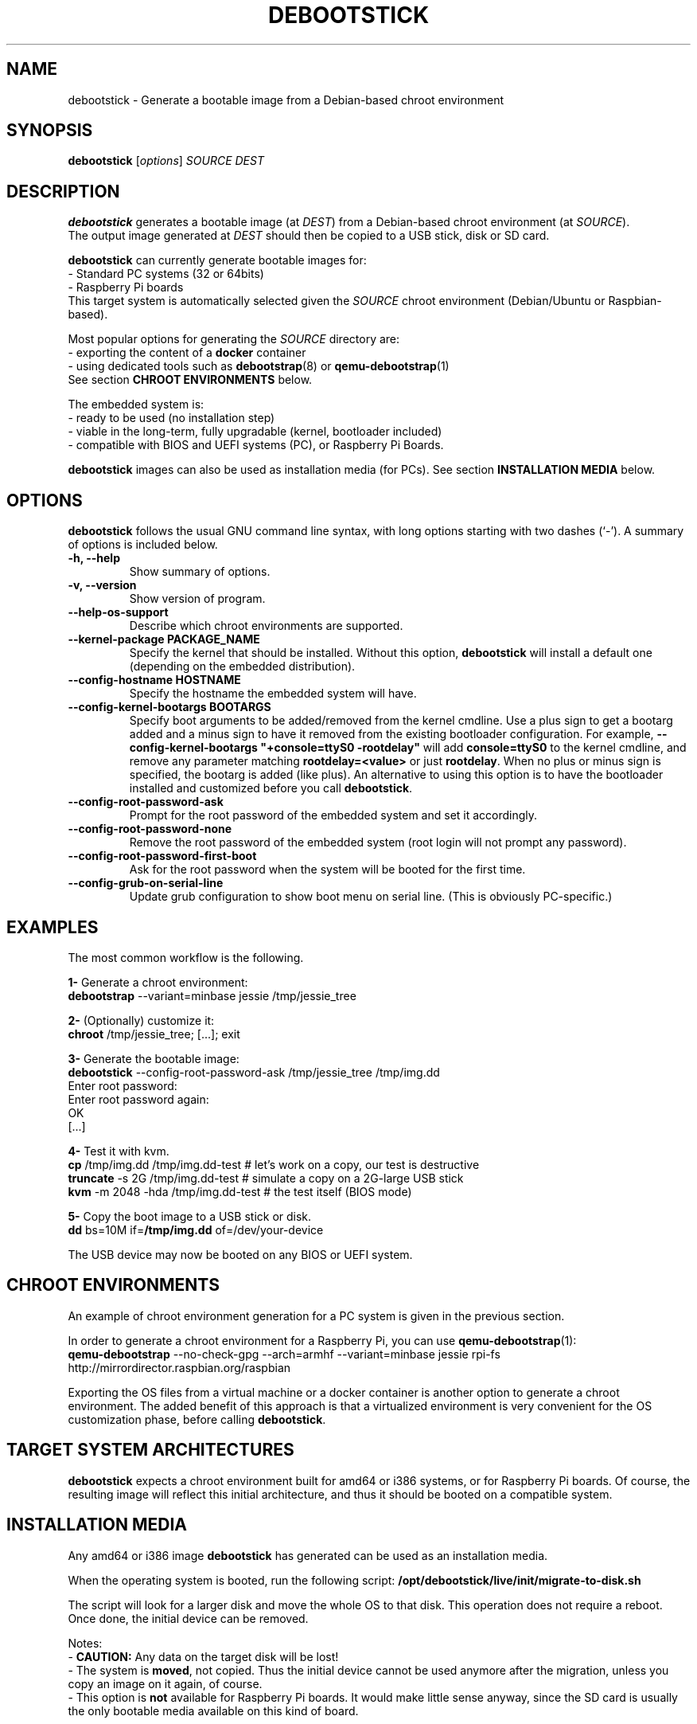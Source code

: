 .\" (C) Copyright 2015 Etienne Dublé <etienne.duble@imag.fr>,
.\"
.TH DEBOOTSTICK 8 "March 8, 2018"
.\" Please adjust this date whenever revising the manpage.

.SH NAME
debootstick \- Generate a bootable image from a Debian-based chroot environment

.SH SYNOPSIS
.B debootstick
.RI [ options ]
.I SOURCE DEST

.SH DESCRIPTION

.B debootstick
generates a bootable image (at \fIDEST\fP) from a Debian-based chroot environment (at \fISOURCE\fP).
.br
The output image generated at \fIDEST\fP should then be copied
to a USB stick, disk or SD card.

.PP
\fBdebootstick\fP can currently generate bootable images for:
.br
- Standard PC systems (32 or 64bits)
.br
- Raspberry Pi boards
.br
This target system is automatically selected given the \fISOURCE\fP chroot environment
(Debian/Ubuntu or Raspbian-based).
.PP
Most popular options for generating the \fISOURCE\fP directory are:
.br
- exporting the content of a \fBdocker\fP container
.br
- using dedicated tools such as \fBdebootstrap\fP(8) or \fBqemu-debootstrap\fP(1)
.br
See section \fBCHROOT ENVIRONMENTS\fP below.

.PP
The embedded system is:
.br
- ready to be used (no installation step)
.br
- viable in the long-term, fully upgradable (kernel, bootloader included)
.br
- compatible with BIOS and UEFI systems (PC), or Raspberry Pi Boards.

.B debootstick
images can also be used as installation media (for PCs).
See section \fBINSTALLATION MEDIA\fP below.

.SH OPTIONS
.B debootstick
follows the usual GNU command line syntax, with long
options starting with two dashes (`\-').
A summary of options is included below.
.TP
.B \-h, \-\-help
Show summary of options.
.TP
.B \-v, \-\-version
Show version of program.
.TP
.B \-\-help\-os\-support
Describe which chroot environments are supported.
.TP
.B \-\-kernel\-package PACKAGE_NAME
Specify the kernel that should be installed. Without this option, \fBdebootstick\fP
will install a default one (depending on the embedded distribution).
.TP
.B \-\-config\-hostname HOSTNAME
Specify the hostname the embedded system will have.
.TP
.B \-\-config\-kernel\-bootargs BOOTARGS
Specify boot arguments to be added/removed from the kernel cmdline.
Use a plus sign to get a bootarg added and a minus sign to have it removed from the
existing bootloader configuration.
For example, \fB\-\-config\-kernel\-bootargs \(dq+console=ttyS0 -rootdelay\(dq\fP
will add \fBconsole=ttyS0\fP to the kernel cmdline, and remove any parameter
matching \fBrootdelay=<value>\fP or just \fBrootdelay\fP.
When no plus or minus sign is specified, the bootarg is added (like plus).
An alternative to using this option is to have the bootloader installed and
customized before you call \fBdebootstick\fP.
.TP
.B \-\-config\-root\-password\-ask
Prompt for the root password of the embedded system and set it accordingly.
.TP
.B \-\-config\-root\-password\-none
Remove the root password of the embedded system (root login will not prompt any password).
.TP
.B \-\-config\-root\-password\-first\-boot
Ask for the root password when the system will be booted for the first time.
.TP
.B \-\-config\-grub\-on\-serial\-line
Update grub configuration to show boot menu on serial line. (This is obviously PC-specific.)

.SH EXAMPLES

The most common workflow is the following.

.PP
.B 1-
Generate a chroot environment:
.br
\fBdebootstrap\fP \-\-variant=minbase jessie /tmp/jessie_tree

.PP
.B 2-
(Optionally) customize it:
.br
\fBchroot\fP /tmp/jessie_tree; [...]; exit

.PP
.B 3-
Generate the bootable image:
.br
\fBdebootstick\fP \-\-config\-root\-password\-ask /tmp/jessie_tree /tmp/img.dd
.br
Enter root password:
.br
Enter root password again:
.br
OK
.br
[...]
.br

.PP
.B 4-
Test it with kvm.
.br
\fBcp\fP /tmp/img.dd /tmp/img.dd\-test    # let's work on a copy, our test is destructive
.br
\fBtruncate\fP \-s 2G /tmp/img.dd\-test    # simulate a copy on a 2G-large USB stick
.br
\fBkvm\fP \-m 2048 \-hda /tmp/img.dd\-test  # the test itself (BIOS mode)

.PP
.B 5-
Copy the boot image to a USB stick or disk.
.br
\fBdd\fP bs=10M if=\fB/tmp/img.dd\fP of=/dev/your\-device

.PP
The USB device may now be booted on any BIOS or UEFI system.

.SH CHROOT ENVIRONMENTS

An example of chroot environment generation for a PC system is given in the
previous section.

.PP
In order to generate a chroot environment for a Raspberry Pi, you can use
\fBqemu-debootstrap\fP(1):
.br
\fBqemu\-debootstrap\fP \-\-no\-check\-gpg \-\-arch=armhf \-\-variant=minbase
jessie rpi\-fs http://mirrordirector.raspbian.org/raspbian

.PP
Exporting the OS files from a virtual machine or a docker container is another option
to generate a chroot environment.
The added benefit of this approach is that a virtualized environment is
very convenient for the OS customization phase, before calling \fBdebootstick\fP.

.SH TARGET SYSTEM ARCHITECTURES
\fBdebootstick\fP expects a chroot environment built for amd64 or i386 systems,
or for Raspberry Pi boards.
Of course, the resulting image will reflect this initial architecture, and thus
it should be booted on a compatible system.

.SH INSTALLATION MEDIA

Any amd64 or i386 image \fBdebootstick\fP has generated can be used as an
installation media.

When the operating system is booted, run the following script:
\fB/opt/debootstick/live/init/migrate-to-disk.sh\fP

The script will look for a larger disk and move the whole OS to that disk.
This operation does not require a reboot.
Once done, the initial device can be removed.
.PP
Notes:
.br
- \fBCAUTION:\fP Any data on the target disk will be lost!
.br
- The system is \fBmoved\fP, not copied. Thus the initial device cannot be used
anymore after the migration, unless you copy an image on it again, of course.
.br
- This option is \fBnot\fP available for Raspberry Pi boards.
It would make little sense anyway, since the SD card is usually the only
bootable media available on this kind of board. 

.SH UEFI BOOTING

It is also possible to test the UEFI boot with \fBkvm\fP, if you have the
\fBovmf\fP package installed, by adding \fB\-bios /path/to/OVMF.fd\fP to
the \fBkvm\fP command line.

.SH DESIGN NOTES

Many Live distributions propose a highly compressed system based on a squashfs image.
They handle writes using an overlay based on a filesystem union.
While this allows the system to remain compact in the first times, this also has
disavantages:
.br
- Some important files remain read-only and cannot be upgraded (that is the case of
the linux kernel and the bootloader) which quickly leads to security issues or upgrade
problems.
.br
- Storing modified files in an overlay and never releasing the room needed for
the original versions in the squashfs image is counter-productive in the long term.
.br
One of the objectives behind \fBdebootstick\fP was to provide a viable long-term
live system, therefore this kind of setup has been discarded.

.SH AUTHORS
Etienne Duble (etienne.duble@imag.fr) and contributors.

.SH SEE ALSO
.BR debootstrap (8),
.BR qemu-debootstrap (1),
.BR kvm (1).
